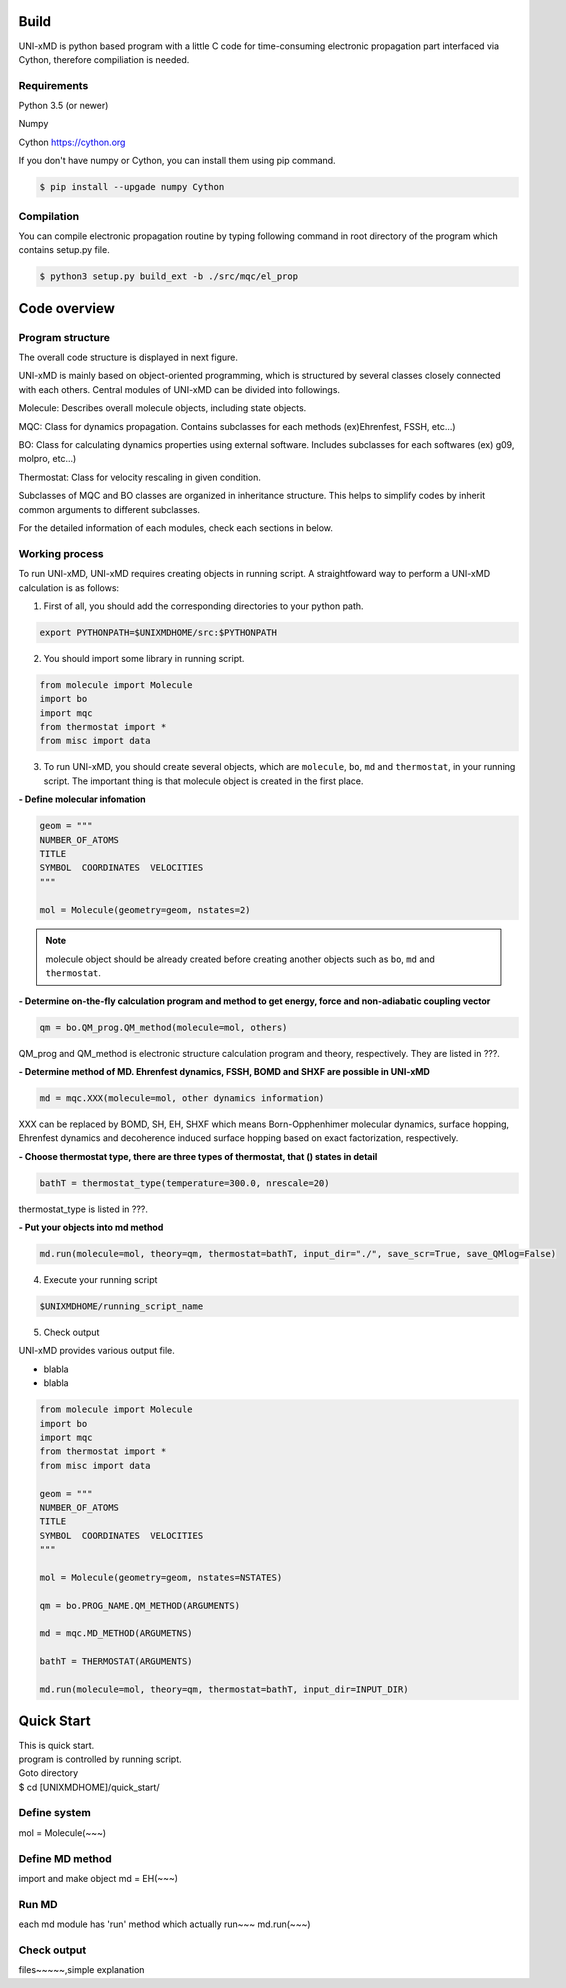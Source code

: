 ==========================
Build
==========================

UNI-xMD is python based program with a little C code for time-consuming electronic propagation part interfaced via Cython,
therefore compiliation is needed.


Requirements
^^^^^^^^^^^^^^^^^^^^^^^^^^
Python 3.5 (or newer)

Numpy

Cython https://cython.org


If you don't have numpy or Cython, you can install them using pip command.

.. code-block:: bash
   
   $ pip install --upgade numpy Cython

Compilation
^^^^^^^^^^^^^^^^^^^^^^^^^^

You can compile electronic propagation routine by typing following command in root directory of the program which contains setup.py file.

.. code-block:: bash

   $ python3 setup.py build_ext -b ./src/mqc/el_prop

================================
Code overview
================================

Program structure
^^^^^^^^^^^^^^^^^^^^^^^^^^

The overall code structure is displayed in next figure.

.. image:: ./unixmd_structure.png
   :width: 400pt

UNI-xMD is mainly based on object-oriented programming, which is structured by 
several classes closely connected with each others. 
Central modules of UNI-xMD can be divided into followings.

Molecule: Describes overall molecule objects, including state objects.

MQC: Class for dynamics propagation. Contains subclasses for each methods
(ex)Ehrenfest, FSSH, etc...)

BO: Class for calculating dynamics properties using external software. 
Includes subclasses for each softwares (ex) g09, molpro, etc...)

Thermostat: Class for velocity rescaling in given condition.

Subclasses of MQC and BO classes are organized in inheritance structure.
This helps to simplify codes by inherit common arguments to different subclasses.

For the detailed information of each modules, check each sections in below.

Working process
^^^^^^^^^^^^^^^^^^^^^^^^^^

To run UNI-xMD, UNI-xMD requires creating objects in running script.
A straightfoward way to perform a UNI-xMD calculation is as follows:

1)  First of all, you should add the corresponding directories to your python path.

.. code-block:: bash
  
    export PYTHONPATH=$UNIXMDHOME/src:$PYTHONPATH
 
2) You should import some library in running script.

.. code-block:: python

    from molecule import Molecule
    import bo
    import mqc
    from thermostat import *
    from misc import data

3) To run UNI-xMD, you should create several objects, which are ``molecule``, ``bo``, ``md`` and ``thermostat``, in your running script. The important thing is that molecule object is created in the first place. 

**- Define molecular infomation** 

.. code-block:: python

    geom = """
    NUMBER_OF_ATOMS
    TITLE
    SYMBOL  COORDINATES  VELOCITIES
    """
    
    mol = Molecule(geometry=geom, nstates=2)

.. note:: molecule object should be already created before creating another objects such as ``bo``, ``md`` and ``thermostat``.

**- Determine on-the-fly calculation program and method to get energy, force and non-adiabatic coupling vector**

.. code-block:: python
   
    qm = bo.QM_prog.QM_method(molecule=mol, others)

QM_prog and QM_method is electronic structure calculation program and theory, respectively. They are listed in ???.

**- Determine method of MD. Ehrenfest dynamics, FSSH, BOMD and SHXF are possible in UNI-xMD**

.. code-block:: python
   
    md = mqc.XXX(molecule=mol, other dynamics information)

XXX can be replaced by BOMD, SH, EH, SHXF which means Born-Opphenhimer molecular dynamics, surface hopping, Ehrenfest dynamics and decoherence induced surface hopping based on exact factorization, respectively.

**- Choose thermostat type, there are three types of thermostat, that () states in detail**

.. code-block:: python
   
    bathT = thermostat_type(temperature=300.0, nrescale=20)

thermostat_type is listed in ???.

**- Put your objects into md method**

.. code-block:: python
   
    md.run(molecule=mol, theory=qm, thermostat=bathT, input_dir="./", save_scr=True, save_QMlog=False)

4) Execute your running script

.. code-block:: bash

   $UNIXMDHOME/running_script_name


5) Check output

UNI-xMD provides various output file.

- blabla

- blabla


.. code-block:: python

   from molecule import Molecule
   import bo
   import mqc
   from thermostat import *
   from misc import data

   geom = """
   NUMBER_OF_ATOMS
   TITLE
   SYMBOL  COORDINATES  VELOCITIES
   """

   mol = Molecule(geometry=geom, nstates=NSTATES)

   qm = bo.PROG_NAME.QM_METHOD(ARGUMENTS)

   md = mqc.MD_METHOD(ARGUMETNS)

   bathT = THERMOSTAT(ARGUMENTS)

   md.run(molecule=mol, theory=qm, thermostat=bathT, input_dir=INPUT_DIR)

==========================
Quick Start
==========================
| This is quick start.
| program is controlled by running script.
| Goto directory 
| $ cd [UNIXMDHOME]/quick_start/

Define system
^^^^^^^^^^^^^^^^^^^^^^^^^^
mol = Molecule(~~~)

Define MD method
^^^^^^^^^^^^^^^^^^^^^^^^^^
import and make object
md = EH(~~~)

Run MD
^^^^^^^^^^^^^^^^^^^^^^^^^^
each md module has 'run' method which actually run~~~
md.run(~~~)

Check output
^^^^^^^^^^^^^^^^^^^^^^^^^^
files~~~~~,simple explanation

